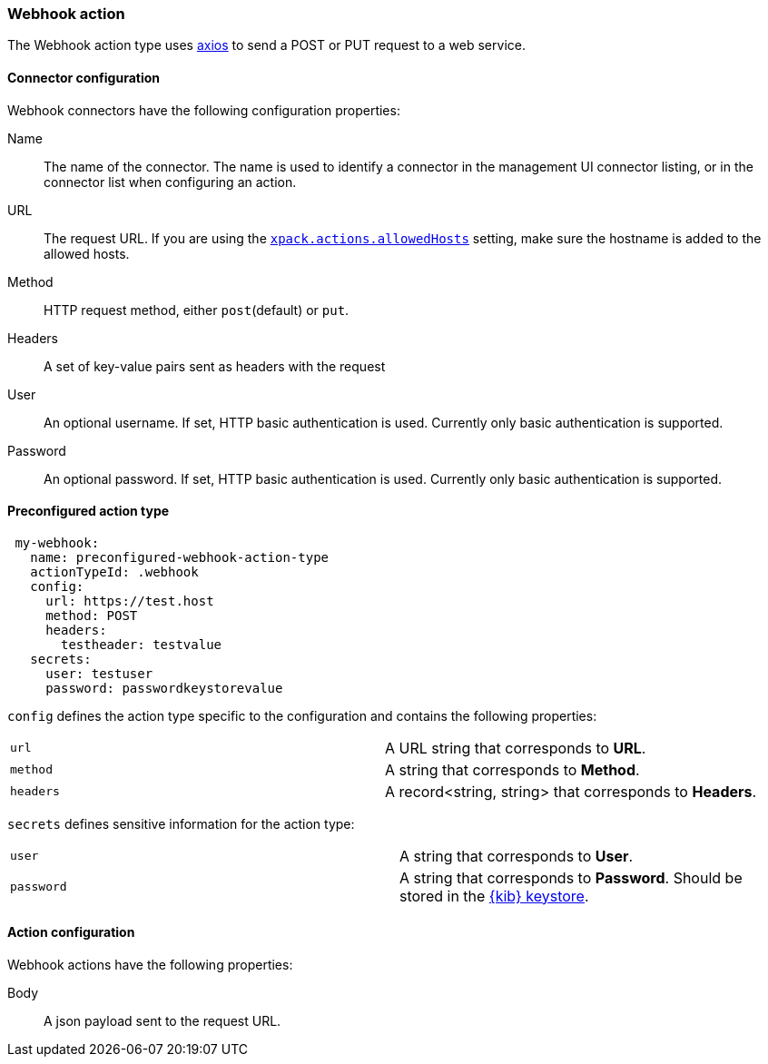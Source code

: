 [role="xpack"]
[[webhook-action-type]]
=== Webhook action

The Webhook action type uses https://github.com/axios/axios[axios] to send a POST or PUT request to a web service.

[float]
[[webhook-connector-configuration]]
==== Connector configuration

Webhook connectors have the following configuration properties:

Name::      The name of the connector. The name is used to identify a  connector in the management UI connector listing, or in the connector list when configuring an action.
URL::       The request URL. If you are using the <<action-settings, `xpack.actions.allowedHosts`>> setting, make sure the hostname is added to the allowed hosts.
Method::    HTTP request method, either `post`(default) or `put`.
Headers::   A set of key-value pairs sent as headers with the request
User::      An optional username. If set, HTTP basic authentication is used. Currently only basic authentication is supported.
Password::  An optional password. If set, HTTP basic authentication is used. Currently only basic authentication is supported.

[float]
[[Preconfigured-webhook-configuration]]
==== Preconfigured action type

[source,text]
--
 my-webhook:
   name: preconfigured-webhook-action-type
   actionTypeId: .webhook
   config:
     url: https://test.host
     method: POST
     headers:
       testheader: testvalue
   secrets:
     user: testuser
     password: passwordkeystorevalue
--

`config` defines the action type specific to the configuration and contains the following properties:

[cols="2*<"]
|===

|`url`
| A URL string that corresponds to *URL*.

|`method`
| A string that corresponds to *Method*.

|`headers`
|A record<string, string> that corresponds to *Headers*.

|===

`secrets` defines sensitive information for the action type:

[cols="2*<"]
|===

|`user`
|A string that corresponds to *User*.

|`password`
|A string that corresponds to *Password*. Should be stored in the <<creating-keystore, {kib} keystore>>.

|===


[float]
[[webhook-action-configuration]]
==== Action configuration

Webhook actions have the following properties:

Body::      A json payload sent to the request URL.
